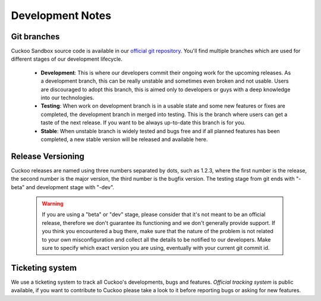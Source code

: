=================
Development Notes
=================

Git branches
============

Cuckoo Sandbox source code is available in our `official git repository`_.
You'll find multiple branches which are used for different stages of our
development lifecycle.

    * **Development**: This is where our developers commit their ongoing work for the upcoming releases. As a development branch, this can be really unstable and sometimes even broken and not usable. Users are discouraged to adopt this branch, this is aimed only to developers or guys with a deep knowledge into our technologies.
    * **Testing**: When work on development branch is in a usable state and some new features or fixes are completed, the development branch in merged into testing. This is the branch where users can get a taste of the next release. If you want to be always up-to-date this branch is for you.
    * **Stable**: When unstable branch is widely tested and bugs free and if all planned features has been completed, a new stable version will be released and available here.

.. _`official git repository`: http://github.com/cuckoobox/cuckoo
.. _`Development`: http://github.com/cuckoobox/cuckoo/tree/development
.. _`Testing`: http://github.com/cuckoobox/cuckoo/tree/testing
.. _`Stable`: http://github.com/cuckoobox/cuckoo

Release Versioning
==================

Cuckoo releases are named using three numbers separated by dots, such as 1.2.3, where the first number is the release, the second number is the major version, the third number is the bugfix version.
The testing stage from git ends with "-beta" and development stage with "-dev".

    .. warning::

        If you are using a "beta" or "dev" stage, please consider that it's not
        meant to be an official release, therefore we don't guarantee its functioning
        and we don't generally provide support.
        If you think you encountered a bug there, make sure that the nature of the
        problem is not related to your own misconfiguration and collect all the details
        to be notified to our developers. Make sure to specify which exact version you
        are using, eventually with your current git commit id.

Ticketing system
================

We use a ticketing system to track all Cuckoo's developments, bugs and features.
`Official tracking system` is public available, if you want to contribute to
Cuckoo please take a look to it before reporting bugs or asking for new
features.

.. _`Official tracking system`: http://dev.cuckoosandbox.org